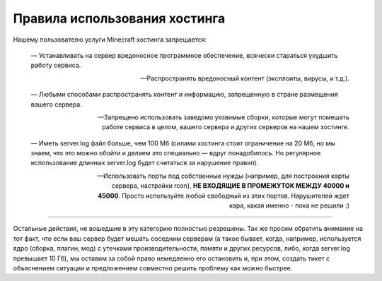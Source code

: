 Правила использования хостинга
==============================

Нашему пользователю услуги Minecraft хостинга запрещается:

	—  Устанавливать на сервер вредоносное программное обеспечение, всячески стараться ухудшить работу сервиса.

	—  Распространять вредоносный контент (эксплоиты, вирусы, и т.д.).

	—  Любыми способами распространять контент и информацию, запрещенную в стране размещения вашего сервера.

	—  Запрещено использовать заведомо уязвимые сборки, которые могут помешать работе сервиса в целом, вашего сервера и других серверов на нашем хостинге.

	—  Иметь server.log файл больше, чем 100 Мб (силами хостинга стоит ограничение на 20 Мб, но мы знаем, что это можно обойти и делаем это специально — вдруг понадобилось. Но регулярное использование длинных server.log будет считаться за нарушение правил).

	—  Использовать порты под собственные нужды (например, для построения карты сервера, настройки rcon), **НЕ ВХОДЯЩИЕ В ПРОМЕЖУТОК МЕЖДУ 40000 и 45000**. Просто используйте любой свободный из этих портов. Нарушителей ждет кара, какая именно - пока не решили :)

------

Остальные действия, не вошедшие в эту категорию полностью резрешены. Так же просим обратить внимание на тот факт, что если ваш сервер будет мешать соседним серверам (а такое бывает, когда, например, используется ядро (сборка, плагин, мод) с утечками производительности, памяти и других ресурсов, либо, когда server.log превышает 10 Гб), мы оставим за собой право немедленно его остановить и, при этом, создать тикет с объяснением ситуации и предложением совместно решить проблему как можно быстрее.
